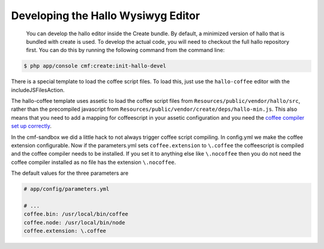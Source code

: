 Developing the Hallo Wysiwyg Editor
===================================

    You can develop the hallo editor inside the Create bundle. By default, a
    minimized version of hallo that is bundled with create is used. To develop
    the actual code, you will need to checkout the full hallo repository first.
    You can do this by running the following command from the command line:

.. code-block:: bash

    $ php app/console cmf:create:init-hallo-devel

There is a special template to load the coffee script files. To load this,
just use the ``hallo-coffee`` editor with the includeJSFilesAction.

.. configuration-block::

    .. code-block:: jinja

        {% render controller("cmf_create.jsloader.controller:includeJSFilesAction" with {'editor': 'hallo-coffee', '_locale': app.request.locale }) %}

    .. code-block:: php

        <?php $view['actions']->render(
            new ControllerReference('cmf_create.jsloader.controller:includeJSFilesAction", array(
                'editor'  => 'hallo-coffee',
                '_locale' => $app->getRequest()->getLocale(),
            ))
        ) ?>

The hallo-coffee template uses assetic to load the coffee script files from
``Resources/public/vendor/hallo/src``, rather than the precompiled javascript
from ``Resources/public/vendor/create/deps/hallo-min.js``. This also means
that you need to add a mapping for coffeescript in your assetic configuration
and you need the `coffee compiler set up correctly`_.

.. configuration-block::

    .. code-block:: yaml

        assetic:
            filters:
                cssrewrite: ~
                coffee:
                    bin: %coffee.bin%
                    node: %coffee.node%
                    apply_to: %coffee.extension%

    .. code-block:: xml

        <config xmlns="http://symfony.com/schema/dic/assetic">
            <filter name="cssrewite" />
            <filter name="coffee"
                bin="%coffee.bin%"
                node="%coffee.node%"
                apply-to="%coffee.extension%" />
        </config>

    .. code-block:: php

        $container->loadFromExtension('assetic', array(
            'filters' => array(
                'cssrewrite' => null,
                'coffee'     => array(
                    'bin'      => '%coffee.bin%',
                    'node'     => '%coffee.node%',
                    'apply_to' => '%coffee.extension%',
                ),
            ),
        ));

In the cmf-sandbox we did a little hack to not always trigger coffee script
compiling.  In config.yml we make the coffee extension configurable. Now if
the parameters.yml sets ``coffee.extension`` to ``\.coffee`` the coffeescript
is compiled and the coffee compiler needs to be installed. If you set it to
anything else like ``\.nocoffee`` then you do not need the coffee compiler
installed as no file has the extension ``\.nocoffee``.

The default values for the three parameters are

.. code-block:: yaml

    # app/config/parameters.yml

    # ...
    coffee.bin: /usr/local/bin/coffee
    coffee.node: /usr/local/bin/node
    coffee.extension: \.coffee

.. _`coffee compiler set up correctly`: http://coffeescript.org/#installation